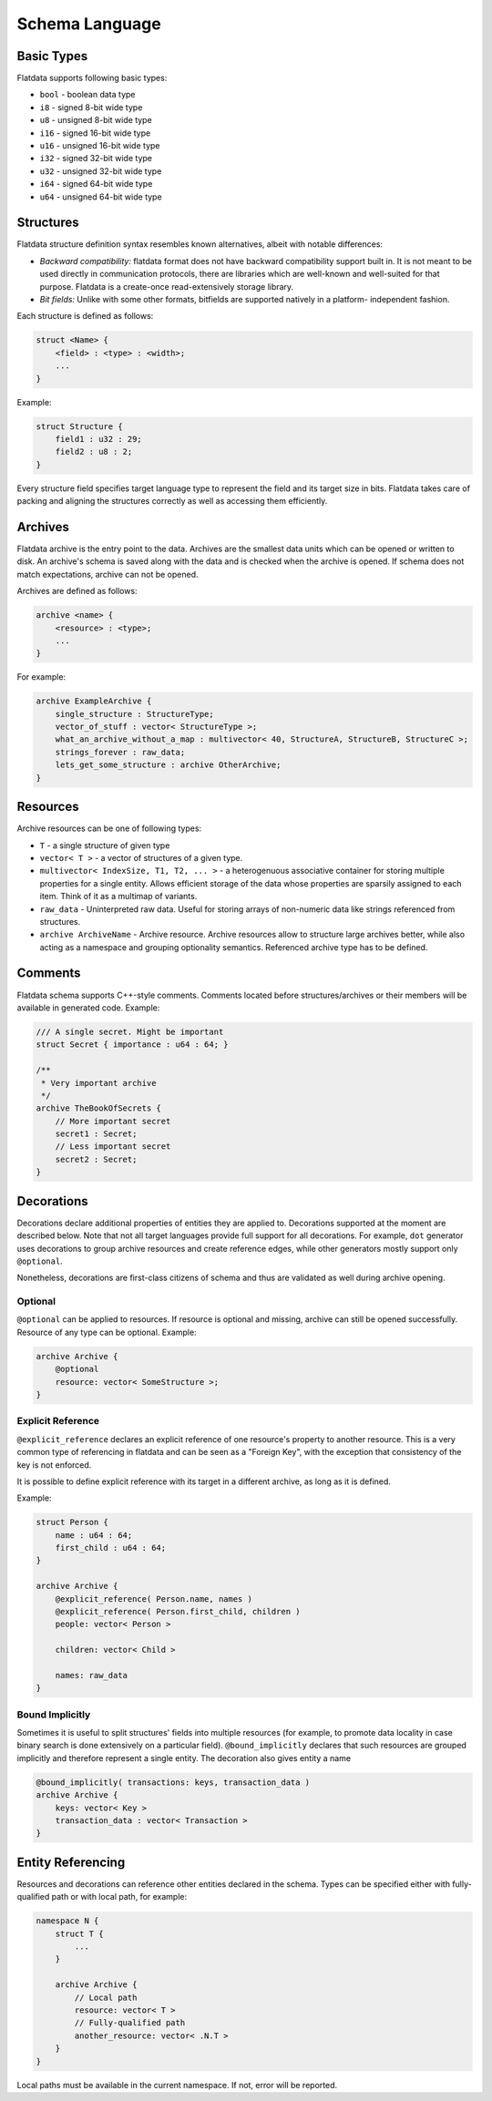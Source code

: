 Schema Language
===============

Basic Types
-----------

Flatdata supports following basic types:

-  ``bool`` - boolean data type
-  ``i8`` - signed 8-bit wide type
-  ``u8`` - unsigned 8-bit wide type
-  ``i16`` - signed 16-bit wide type
-  ``u16`` - unsigned 16-bit wide type
-  ``i32`` - signed 32-bit wide type
-  ``u32`` - unsigned 32-bit wide type
-  ``i64`` - signed 64-bit wide type
-  ``u64`` - unsigned 64-bit wide type

Structures
----------

Flatdata structure definition syntax resembles known alternatives,
albeit with notable differences:

-  *Backward compatibility:* flatdata format does not have backward
   compatibility support built in. It is not meant to be used directly
   in communication protocols, there are libraries which are well-known
   and well-suited for that purpose. Flatdata is a create-once
   read-extensively storage library.
-  *Bit fields:* Unlike with some other formats, bitfields are supported
   natively in a platform- independent fashion.

Each structure is defined as follows:

.. code-block:: c

    struct <Name> {
        <field> : <type> : <width>;
        ...
    }

Example:

.. code-block:: c

    struct Structure {
        field1 : u32 : 29;
        field2 : u8 : 2;
    }

Every structure field specifies target language type to represent the
field and its target size in bits. Flatdata takes care of packing and
aligning the structures correctly as well as accessing them efficiently.

Archives
--------

Flatdata archive is the entry point to the data. Archives are the
smallest data units which can be opened or written to disk. An archive's
schema is saved along with the data and is checked when the archive is
opened. If schema does not match expectations, archive can not be
opened.

Archives are defined as follows:

.. code-block:: c

    archive <name> {
        <resource> : <type>;
        ...
    }

For example:

.. code-block:: c

    archive ExampleArchive {
        single_structure : StructureType;
        vector_of_stuff : vector< StructureType >;
        what_an_archive_without_a_map : multivector< 40, StructureA, StructureB, StructureC >;
        strings_forever : raw_data;
        lets_get_some_structure : archive OtherArchive;
    }

Resources
---------

Archive resources can be one of following types:

-  ``T`` - a single structure of given type
-  ``vector< T >`` - a vector of structures of a given type.
-  ``multivector< IndexSize, T1, T2, ... >`` - a heterogenuous
   associative container for storing multiple properties for a single
   entity. Allows efficient storage of the data whose properties are
   sparsily assigned to each item. Think of it as a multimap of
   variants.
-  ``raw_data`` - Uninterpreted raw data. Useful for storing arrays of
   non-numeric data like strings referenced from structures.
-  ``archive ArchiveName`` - Archive resource. Archive resources allow
   to structure large archives better, while also acting as a namespace
   and grouping optionality semantics. Referenced archive type has to be
   defined.

Comments
--------

Flatdata schema supports C++-style comments. Comments located before
structures/archives or their members will be available in generated
code. Example:

.. code-block:: c

    /// A single secret. Might be important
    struct Secret { importance : u64 : 64; }

    /**
     * Very important archive
     */
    archive TheBookOfSecrets {
        // More important secret
        secret1 : Secret;
        // Less important secret
        secret2 : Secret;
    }

Decorations
-----------

Decorations declare additional properties of entities they are applied
to. Decorations supported at the moment are described below. Note that
not all target languages provide full support for all decorations. For
example, ``dot`` generator uses decorations to group archive resources
and create reference edges, while other generators mostly support only
``@optional``.

Nonetheless, decorations are first-class citizens of schema and thus are
validated as well during archive opening.

Optional
~~~~~~~~

``@optional`` can be applied to resources. If resource is optional and
missing, archive can still be opened successfully. Resource of any type
can be optional. Example:

.. code-block:: c

    archive Archive {
        @optional
        resource: vector< SomeStructure >;
    }

Explicit Reference
~~~~~~~~~~~~~~~~~~

``@explicit_reference`` declares an explicit reference of one resource's
property to another resource. This is a very common type of referencing
in flatdata and can be seen as a "Foreign Key", with the exception that
consistency of the key is not enforced.

It is possible to define explicit reference with its target in a
different archive, as long as it is defined.

Example:

.. code-block:: c

    struct Person {
        name : u64 : 64;
        first_child : u64 : 64;
    }

    archive Archive {
        @explicit_reference( Person.name, names )
        @explicit_reference( Person.first_child, children )
        people: vector< Person >

        children: vector< Child >

        names: raw_data
    }

Bound Implicitly
~~~~~~~~~~~~~~~~

Sometimes it is useful to split structures' fields into multiple
resources (for example, to promote data locality in case binary search
is done extensively on a particular field). ``@bound_implicitly``
declares that such resources are grouped implicitly and therefore
represent a single entity. The decoration also gives entity a name

.. code-block:: c

    @bound_implicitly( transactions: keys, transaction_data )
    archive Archive {
        keys: vector< Key >
        transaction_data : vector< Transaction >
    }

Entity Referencing
------------------

Resources and decorations can reference other entities declared in the
schema. Types can be specified either with fully-qualified path or with
local path, for example:

.. code-block:: c

    namespace N {
        struct T {
            ...
        }

        archive Archive {
            // Local path
            resource: vector< T >
            // Fully-qualified path
            another_resource: vector< .N.T >
        }
    }

Local paths must be available in the current namespace. If not, error
will be reported.

